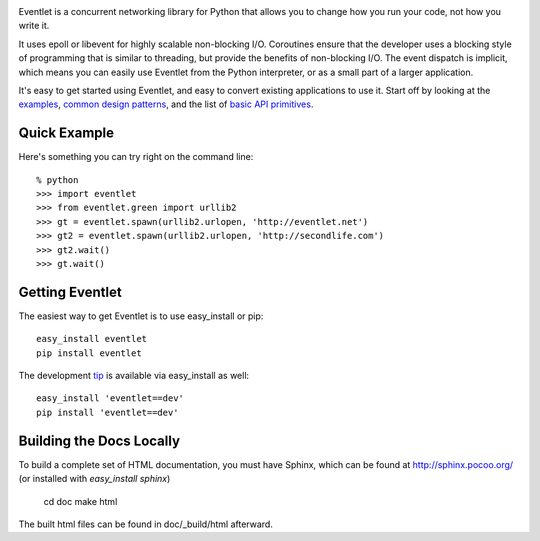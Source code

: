 .. image:: https://travis-ci.org/eventlet/eventlet.png?branch=master
   :alt: Build status
   :target: https://travis-ci.org/eventlet/eventlet

Eventlet is a concurrent networking library for Python that allows you to change how you run your code, not how you write it.

It uses epoll or libevent for highly scalable non-blocking I/O.  Coroutines ensure that the developer uses a blocking style of programming that is similar to threading, but provide the benefits of non-blocking I/O.  The event dispatch is implicit, which means you can easily use Eventlet from the Python interpreter, or as a small part of a larger application.

It's easy to get started using Eventlet, and easy to convert existing 
applications to use it.  Start off by looking at the `examples`_, 
`common design patterns`_, and the list of `basic API primitives`_.

.. _examples: http://eventlet.net/doc/examples.html
.. _common design patterns: http://eventlet.net/doc/design_patterns.html
.. _basic API primitives: http://eventlet.net/doc/basic_usage.html

Quick Example
===============

Here's something you can try right on the command line::

    % python
    >>> import eventlet 
    >>> from eventlet.green import urllib2
    >>> gt = eventlet.spawn(urllib2.urlopen, 'http://eventlet.net')
    >>> gt2 = eventlet.spawn(urllib2.urlopen, 'http://secondlife.com')
    >>> gt2.wait()
    >>> gt.wait()


Getting Eventlet
==================

The easiest way to get Eventlet is to use easy_install or pip::

  easy_install eventlet
  pip install eventlet

The development `tip`_ is available via easy_install as well::

  easy_install 'eventlet==dev'
  pip install 'eventlet==dev'

.. _tip: http://bitbucket.org/which_linden/eventlet/get/tip.zip#egg=eventlet-dev

Building the Docs Locally
=========================

To build a complete set of HTML documentation, you must have Sphinx, which can be found at http://sphinx.pocoo.org/ (or installed with `easy_install sphinx`)

  cd doc
  make html
  
The built html files can be found in doc/_build/html afterward.
